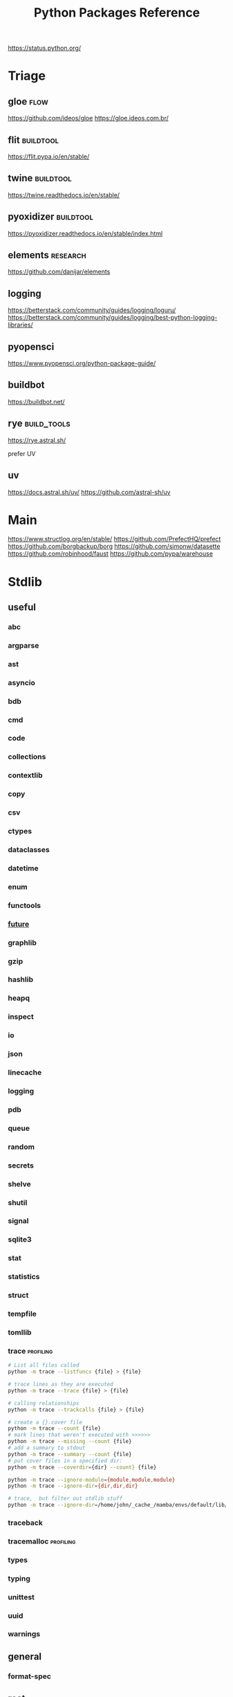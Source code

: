 #+TITLE: Python Packages Reference
#+STARTUP: packages
https://status.python.org/

* Triage

** gloe :flow:
https://github.com/ideos/gloe
https://gloe.ideos.com.br/

** flit   :buildtool:
https://flit.pypa.io/en/stable/

** twine           :buildtool:
https://twine.readthedocs.io/en/stable/

** pyoxidizer   :buildtool:
https://pyoxidizer.readthedocs.io/en/stable/index.html

** elements                                      :research:
https://github.com/danijar/elements

** logging
https://betterstack.com/community/guides/logging/loguru/
https://betterstack.com/community/guides/logging/best-python-logging-libraries/

** pyopensci
https://www.pyopensci.org/python-package-guide/

** buildbot
https://buildbot.net/

** rye                                           :build_tools:
https://rye.astral.sh/

prefer UV

** uv
https://docs.astral.sh/uv/
https://github.com/astral-sh/uv

* Main
https://www.structlog.org/en/stable/
https://github.com/PrefectHQ/prefect
https://github.com/borgbackup/borg
https://github.com/simonw/datasette
https://github.com/robinhood/faust
https://github.com/pypa/warehouse
* Stdlib
** useful
*** abc
*** argparse
*** ast
*** asyncio
*** bdb
*** cmd
*** code
*** collections
*** contextlib
*** copy
*** csv
*** ctypes
*** dataclasses
*** datetime
*** enum
*** functools
*** __future__
*** graphlib
*** gzip
*** hashlib
*** heapq
*** inspect
*** io
*** json
*** linecache
*** logging
*** pdb
*** queue
*** random
*** secrets
*** shelve
*** shutil
*** signal
*** sqlite3
*** stat
*** statistics
*** struct
*** tempfile
*** tomllib
*** trace                                       :profiling:
#+begin_src bash :results output
# List all files called
python -m trace --listfuncs {file} > {file}
#+end_src

#+begin_src bash :results output
# trace lines as they are executed
python -m trace --trace {file} > {file}
#+end_src

#+begin_src bash :results output
# calling relationships
python -m trace --trackcalls {file} > {file}
#+end_src

#+begin_src bash :results output
# create a {}.cover file
python -m trace --count {file}
# mark lines that weren't executed with >>>>>>
python -m trace --missing --count {file}
# add a summary to stdout
python -m trace --summary --count {file}
# put cover files in a specified dir:
python -m trace --coverdir={dir} --count} {file}
#+end_src

#+begin_src bash :results output
python -m trace --ignore-module={module,module,module}
python -m trace --ignore-dir={dir,dir,dir}

# trace,  but filter out stdlib stuff
python -m trace --ignore-dir=/home/john/_cache_/mamba/envs/default/lib/python3.12/ --trace ?
#+end_src

*** traceback
*** tracemalloc                                 :profiling:
*** types
*** typing
*** unittest
*** uuid
*** warnings
** general
*** format-spec
** rest
*** antigravity
*** base64
*** bisect
*** bz1
*** calendar
*** codecs
*** codeop
*** colorsys
*** compileall
*** concurrent
*** configparser
*** contextvars
*** copyreg
*** cProfile
*** curses
*** dbm
*** decimal
*** difflib
*** dis
*** doctest
*** email
*** encodings
*** ensurepip
*** filecmp
*** fileinput
*** fnmatch
*** fractions
*** ftplib
*** genericpath
*** getopt
*** getpass
*** gettext
*** glob
*** hmac
*** html
*** http
*** idlelib
*** imaplib
*** importlib
*** ipaddress
*** keyword
*** locale
*** lzma
*** mailbox
*** mimetypes
*** modulefinder
*** multiprocessing
*** netrc
*** ntpath
*** nturl2path
*** numbers
*** opcode
*** operator
*** optparse
*** os
*** pickle
*** pickletools
*** pkgutil
*** platform
*** plistlib
*** poplib
*** posixpath
*** pprint
*** profile
*** pstats
*** pty
*** pyclbr
*** pydoc
*** quopri
*** reprlib
*** rlcompleter
*** runpy
*** sched
*** selectors
*** shlex
*** site
*** smtplib
*** socket
*** socketserver
*** ssl
*** string
*** stringprep
*** subprocess

#+NAME: Forking a detached process
#+begin_src python :results output
import subprocess
# Spawns a process that will live beyond the python program
subprocess.Popen(["python", "-m",  "http.server", "--bind", "127.0.0.1", 80000],
                 close_fds=True,
                 stdout=subprocess.DEVNULL,
                 stderr=subprocess.DEVNULL)
#+end_src

*** symtable
*** sysconfig
*** tabnanny
*** tarfile
*** test
*** textwrap
*** this
*** threading
*** timeit
*** tkinter
*** token
*** tokenize
*** tty
*** turtle
*** turtledemo
*** urllib
*** venv
*** wave
*** weakref
*** webbrowser
*** wsgiref
*** xml
**** markupsafe
https://palletsprojects.com/p/markupsafe/
*** xmlrpc
*** zipapp
*** zipfile
*** zipimport
*** zoneinfo

* Categories
** ADB                                           :android:
*** pure-python-adb
*** adb-shell
https://github.com/JeffLIrion/adb_shell

** Algorithms

*** pyxirr                                      :finance:rust:
https://anexen.github.io/pyxirr/
*** boltons                                     :utility:
https://boltons.readthedocs.io/en/latest/
*** cycler                                      :iterator:
https://matplotlib.org/cycler/
*** dill                                        :serialization:
https://dill.readthedocs.io/en/latest/
*** dirty-equals                                :equality:
https://dirty-equals.helpmanual.io/latest/
*** editdistance                                :text_comparison:
https://github.com/roy-ht/editdistance
*** fishers-lda                                 :LDA:machine_learning:statistics:tutorial:
https://goelhardik.github.io/2016/10/04/fishers-lda/
*** frozendict                                  :immutability:
https://github.com/Marco-Sulla/python-frozendict
*** lede-algorithims                            :journalism:
https://github.com/jstray/lede-algorithms
*** more-itertools                              :iterator:
https://more-itertools.readthedocs.io/en/stable/
*** munkres                                     :credit_assignment:
https://software.clapper.org/munkres/
*** noise                                       :perlin_noise:
https://github.com/caseman/noise
*** pampy   :pattern_matching:
https://github.com/santinic/pampy
*** pylev                                       :levenshstein_distance:text_comparison:
https://github.com/hell03end/pylev3
*** py-rete                                     :rete:rule_engine:
https://github.com/cmaclell/py_rete
*** python-barcode                              :barcode:
https://python-barcode.readthedocs.io/en/stable/
*** python-qrcode                               :qrcode:
https://github.com/lincolnloop/python-qrcode
*** python-dateutil                             :datetime:
https://dateutil.readthedocs.io/en/stable/
*** scipy                                       :numerics:statistics:
https://www.scipy.org/
https://docs.scipy.org/doc/scipy/reference/index.html
*** thefuzz                                     :string_comparison:
https://github.com/seatgeek/thefuzz
*** toolz :functional_programming:iteration:reference:
https://github.com/pytoolz/toolz
*** toposort                                    :sorting:
https://gitlab.com/ericvsmith/toposort
*** validators                                  :validation:
https://python-validators.github.io/validators/
*** itsdangerous                                :validation:
https://github.com/pallets/itsdangerous
*** wfc-piano-roll                              :music:wave_function_collapse:
https://github.com/bbaltaxe/wfc-piano-roll
*** pyephem                                     :astronomy:
https://github.com/brandon-rhodes/pyephem
*** apriori                                     :association_rules:
https://github.com/asaini/Apriori
*** PRML                                        :machine_learning:pattern_recognition:
https://github.com/ctgk/PRML
*** returns                                     :monads:
https://github.com/dry-python/returns

*** foc
utility functions
https://github.com/thyeem/foc

** Apis

*** bytewax
https://github.com/bytewax/bytewax

*** ipython
**** pyheatmagic
https://github.com/csurfer/pyheatmagic
**** ipdb
https://github.com/gotcha/ipdb
*** internetarchive
https://archive.org/developers/internetarchive/installation.html
https://github.com/jjjake/internetarchive
*** mastodon-py
https://mastodonpy.readthedocs.io/en/1.5.1/
*** praw                                        :reddit:
https://github.com/praw-dev/praw
*** readthedocs
https://docs.readthedocs.io/en/stable/
*** selenium                                    :browsers:firefox:
https://github.com/mherrmann/selenium-python-helium
**** helium
*** sh                                          :executable:shell:subprocess:
https://amoffat.github.io/sh/
https://sh.readthedocs.io/en/latest/
https://github.com/amoffat/sh
*** twitter
https://developer.twitter.com/en/docs/accounts-and-users/follow-search-get-users/api-reference
https://github.com/sixohsix/twitter
*** waybackpy
https://akamhy.github.io/waybackpy/
*** yt-dlp                                      :youtube:
https://github.com/yt-dlp/yt-dlp
**** tartube                                   :gui:
https://github.com/axcore/tartube
*** LSP
**** lsp-jedi                                  :lsp:
https://github.com/fredcamps/lsp-jedi
**** lsp-server                                :lsp:
https://github.com/python-lsp/python-lsp-server
**** lspprotocol
https://github.com/microsoft/lsprotocol
**** ruff-lsp
https://github.com/astral-sh/ruff-lsp
**** pygls
https://github.com/openlawlibrary/pygls
*** calibre
https://github.com/kovidgoyal/calibre
*** orcid
https://github.com/ORCID/python-orcid
*** pronouncingpy                               :cmu_pronouncing_dict:
https://github.com/mewo2/pronouncingpy
*** verbnet
https://github.com/cu-clear/verbnet
*** keyboard
https://github.com/boppreh/keyboard
*** mouse
https://github.com/boppreh/mouse
*** pynput
https://github.com/moses-palmer/pynput
*** scapy
https://github.com/secdev/scapy
** Architecture

*** django                                      :http:server:
https://docs.djangoproject.com/en/5.0/
**** django-allauth
https://github.com/pennersr/django-allauth
**** django-rest-framework
https://github.com/encode/django-rest-framework
**** django-scheduler
https://github.com/thauber/django-schedule
**** django-debug-toolbar
https://github.com/jazzband/django-debug-toolbar
**** django-oauth-toolkit
https://github.com/jazzband/django-oauth-toolkit
*** flask                                       :http:server:
https://flask.palletsprojects.com/en/2.2.x/
**** flask-admin
https://github.com/flask-admin/flask-admin
**** flask-restful
https://github.com/flask-restful/flask-restful
**** flask-debugtoolbar
https://github.com/pallets-eco/flask-debugtoolbar
*** pexpect                                     :subprocess:
https://pexpect.readthedocs.io/en/stable/
*** platformdirs                                :operating_system:
https://github.com/platformdirs/platformdirs
*** pluggy                                      :plugins:
https://github.com/pytest-dev/pluggy
*** ptyprocess                                  :pseudo_terminal:subprocess:
https://github.com/pexpect/ptyprocess
*** pydispatcher                                :signals:
https://github.com/mcfletch/pydispatcher
*** blinker
https://github.com/jek/blinker
*** py-filelock                                 :files:
https://py-filelock.readthedocs.io/en/latest/
*** python-wires                                :plugins:signals:
https://github.com/tmontes/python-wires/
*** rabbitmq                                    :message_broker:signals:
https://www.rabbitmq.com/
*** twisted                                     :multi_threading:
https://github.com/twisted/twisted
https://docs.twisted.org/en/stable/
*** virtualenv                                  :virtual_environment:
https://virtualenv.pypa.io/en/latest/
*** waitress                                    :WSGI:http:server:
https://docs.pylonsproject.org/projects/waitress/en/stable/
*** wekzeug                                     :WSGI:http:server:
https://palletsprojects.com/p/werkzeug/
*** wiring                                      :dependency_injection:interface:plugins:
https://github.com/msiedlarek/wiring
*** wrapt                                       :decorator:monkey_patching:
https://wrapt.readthedocs.io/en/master/
*** decorator                                     :decorator:
https://github.com/micheles/decorator
*** decorator_validation                          :decorator:validation:
https://github.com/ahartlba/decorator_validation
*** hydra                                       :configuration:
https://github.com/facebookresearch/hydra
https://hydra.cc/docs/1.3/intro/
*** structlog
https://www.structlog.org/en/stable/
*** tach  :dependency:
https://github.com/gauge-sh/tach
https://gauge-sh.github.io/tach/
** Argumentation

*** ALIAS
https://github.com/Open-Argumentation/ALIAS
*** dgdl
https://github.com/siwells/DGDL
*** sadface
https://github.com/open-argumentation/SADFace
** Datastructures

*** arrow
https://arrow.apache.org/docs/python/getstarted.html

*** arrow-py                                    :datetime:
https://github.com/arrow-py/arrow

*** attrs                                       :boilerplate:
https://www.attrs.org/en/stable/
*** benedict
https://github.com/fabiocaccamo/python-benedict.git
*** bidict
https://github.com/jab/bidict
*** box                                         :doc_notation:
https://github.com/cdgriffith/Box
*** buku                                        :bookmarks:
https://github.com/jarun/Buku
*** cachetools
https://github.com/tkem/cachetools/
*** cachy                                       :caching:
https://cachy.readthedocs.io/en/latest/
*** databases
**** sqlite
**** postgresql
https://github.com/psycopg/psycopg
**** sqlalchemy
https://alembic.sqlalchemy.org/en/latest/tutorial.html
https://docs.sqlalchemy.org/en/20/
**** pony
https://github.com/ponyorm/pony/
*** datasette                                   :__come_back_to:
https://github.com/simonw/datasette
*** dotteddict                                  :dot_notation:
https://github.com/carlosescri/DottedDict
*** excel
**** openpyxl
**** pyexcel
https://github.com/pyexcel/pyexcel
**** pyexcel-io
**** pylightxl
https://github.com/PydPiper/pylightxl
*** finite state machine
https://github.com/jaypantone/FiniteStateMachines
*** furl                                        :urls:
https://github.com/gruns/furl
*** graphs
**** graphviz
https://graphviz.readthedocs.io/en/stable/
https://github.com/pygraphviz/pygraphviz/issues/398
***** pydot                                   :graphviz:
https://github.com/pydot/pydot
***** pygraphviz
https://pygraphviz.github.io/documentation/pygraphviz-1.5/index.html
https://www.graphviz.org/
**** halp                                      :hypergraph:
https://github.com/Murali-group/halp
**** hasse                                     :partial_order:
https://github.com/mvcisback/hasse
**** hypergraph                                :hypergraph:
https://github.com/ezod/hypergraph
https://github.com/lmcinnes/hypergraph
**** igraph                                    :analysis:
https://igraph.org/
**** networkx
https://networkx.github.io/
*** imagesize                                   :image_processing:
*** isbn
**** isbn-hyphenate
https://github.com/TorKlingberg/isbn_hyphenate
**** isbnlib
https://github.com/xlcnd/isbnlib
**** isbntools
https://github.com/xlcnd/isbntools
**** pyisbn
https://github.com/JNRowe/pyisbn
*** json
**** jsonschema
https://python-jsonschema.readthedocs.io/en/stable/
**** jsonlines
https://jsonlines.readthedocs.io/en/latest/
*** marshmallow                                :serialisation:
https://marshmallow.readthedocs.io/en/stable/
*** movis                                       :movies:
https://github.com/rezoo/movis
*** numpy                                       :numerics:
https://numpy.org/doc/stable/
**** bottleneck                                :numpy:
https://github.com/pydata/bottleneck
**** numexpr                                   :numpy:
https://github.com/pydata/numexpr
*** pandas                                      :data_analysis:
https://pandas.pydata.org/docs/
*** path                                        :file_path:
https://github.com/jaraco/path
*** pendulum                                    :datetime:
https://github.com/sdispater/pendulum
*** polars                                      :data_analysis:
https://docs.pola.rs/py-polars/html/reference/
*** polyfactory
https://polyfactory.litestar.dev/latest/getting-started.html
*** purl                                        :urls:
https://github.com/codeinthehole/purl
*** pydantic
https://docs.pydantic.dev/2.7/
*** pympler
https://github.com/pympler/pympler
*** pyqtree                                     :spatial:
https://karimbahgat.github.io/Pyqtree/
*** pyrsistent                                  :immutability:
https://github.com/tobgu/pyrsistent
*** pytransitions                               :FSMs:
https://github.com/pytransitions/transitions
*** toml
**** tomli
**** tomlit
**** tomli-w
https://github.com/hukkin/tomli-w
*** urllib3                                     :urls:
https://urllib3.readthedocs.io/en/stable/index.html
*** vectorfields
https://github.com/OlafHaag/VectorFields
*** XML
**** generateDS
http://www.davekuhlman.org/generateDS.html
**** pyxb
https://pyxb.sourceforge.net/
**** scrapy                                    :twisted:
https://github.com/scrapy/scrapy
**** crawlee
https://crawlee.dev/docs/quick-start
**** xmlschema
https://xmlschema.readthedocs.io/en/latest/
**** xsdata
https://xsdata.readthedocs.io/en/latest/
***** xsdata-plantuml
https://github.com/tefra/xsdata-plantuml

*** yaml
**** pyaml
https://pyyaml.org/
*** statemachine                                :FSM:
https://github.com/fgmacedo/python-statemachine
https://python-statemachine.readthedocs.io/en/latest/
https://github.com/fgmacedo/python-statemachine/issues/246

Building:
#+begin_src python :results output
from statemachine import StateMachine, State

class Machine(StateMachine):
    # Define states
    first  = State(initital=True)
    second = State()
    third  = State()
    fourth = State(final=True)

    # Define events/transitions, activate with "send"
    cycle = (first.to(second) | second.to(third) | third.to(first))

    # Define enter/exit handlers for states:
    def on_enter_first(self):
        pass

    # And before/after/on event handlers
    def before_cycle(self):
        pass
#+end_src

Using:
#+begin_src python :results output
mac = Machine()
mac.send("cycle", an_arg="test")
mac.cycle()
mac.current_state
mac.second.is_active
mac.events
Machine.first

# bad transitions throw:
statemachine.exceptions.TransitionNotAllowed

#+end_src
*** statesman                                   :FSM:
https://github.com/opsani/statesman
*** pipefunc
lightweight function pipeline
https://pipefunc.readthedocs.io/en/latest/
https://github.com/pipefunc/pipefunc
** Diagrams
*** diagrams                                    :system_diagrams:
https://github.com/mingrammer/diagrams
https://diagrams.mingrammer.com/
*** floweaver                                   :sankey_diagram:
https://github.com/ricklupton/floweaver
*** matplotlib
http://matplotlib.org
**** itermplot                                 :iterm:
https://github.com/daleroberts/itermplot
**** opinionated                               :stylesheets:
https://github.com/MNoichl/opinionated
*** palettable                                  :colours:
https://jiffyclub.github.io/palettable/
*** plotly
https://github.com/plotly/plotly.py
*** railroad-diagrams                           :parsing:
https://github.com/tabatkins/railroad-diagrams
*** seaborn
http://seaborn.pydata.org/index.html
*** stackprinter                                :profiling:stacktrace:
https://github.com/cknd/stackprinter
** Distribution
https://packaging.python.org/en/latest/guides/
*** setuptools
https://setuptools.pypa.io/en/latest/setuptools.html
**** setuptools-rust
https://github.com/PyO3/setuptools-rust
**** calver
https://github.com/di/calver
*** pip
https://pip.pypa.io/en/stable/
**** pip-chill                                    :pip:requirements:versioning:
https://github.com/rbanffy/pip-chill
**** pipreqs                                      :pip:requirements:versioning:
https://github.com/bndr/pipreqs
**** pip-review                                   :pip:
https://github.com/jgonggrijp/pip-review
*** pip-x
https://github.com/pypa/pipx
https://pipx.pypa.io/stable/

cli python apps in isolated envs
*** poetry
https://github.com/python-poetry/poetry
*** build
https://github.com/pypa/build
https://pypa-build.readthedocs.io/en/latest/
*** distlib
https://distlib.readthedocs.io/en/latest/
*** pkginfo
https://pythonhosted.org/pkginfo/

*** pkginfo2
https://github.com/nexB/pkginfo2
*** wheel
https://wheel.readthedocs.io/en/stable/
*** bumpver                                       :versioning:
https://github.com/mbarkhau/bumpver
*** python-semantic-release                       :versioning:
https://github.com/python-semantic-release/python-semantic-release
*** semantic-version                              :versioning:
https://github.com/rbarrois/python-semanticversion
*** incremental                                 :versioning:
https://pypi.org/project/incremental/
*** py2app
https://github.com/ronaldoussoren/py2app
*** py2exe
https://github.com/py2exe/py2exe
*** pyinstaller
https://github.com/pyinstaller/pyinstaller
*** shiv
https://github.com/linkedin/shiv
*** conda
https://github.com/conda/conda/
*** packaging
https://packaging.pypa.io/en/stable/
** Docs
*** markdown
**** commonmark                                :markdown:
https://github.com/readthedocs/commonmark.py
**** markdown-it-py
https://github.com/executablebooks/markdown-it-py
*** pandoc
https://pandoc.org/index.html
*** pdfs
**** borb
https://github.com/jorisschellekens/borb

**** xmp-toolkit
https://python-xmp-toolkit.readthedocs.io/en/latest/

**** pdfrw
https://github.com/pmaupin/pdfrw/

**** pikepdf
https://pikepdf.readthedocs.io/en/latest/index.html

*** python-bibtexparser                         :bibtex:
https://github.com/sciunto-org/python-bibtexparser

*** pelican                                     :static_site_generator:
https://docs.getpelican.com/en/latest/

*** sphinx                                      :documentation:
https://www.sphinx-doc.org/en/master/contents.html
https://github.com/sphinx-doc/sphinx


*** sphinx-extensions
https://github.com/sphinx-contrib/

**** myst parser :markdown:
https://myst-parser.readthedocs.io/en/latest/intro.html

**** autoapi
https://sphinx-autoapi.readthedocs.io/en/latest/

**** autodoc
https://www.sphinx-doc.org/en/master/usage/extensions/autodoc.html#module-sphinx.ext.autodoc

**** coverage
https://www.sphinx-doc.org/en/master/usage/extensions/coverage.html

**** graphviz
https://www.sphinx-doc.org/en/master/usage/extensions/graphviz.html

**** inheritance
https://www.sphinx-doc.org/en/master/usage/extensions/inheritance.html

**** viewcode
https://www.sphinx-doc.org/en/master/usage/extensions/viewcode.html

*** sphinx-themes
**** alabaster
https://alabaster.readthedocs.io/en/latest/
**** readtedocs
https://sphinx-rtd-theme.readthedocs.io/en/stable/
**** book
https://sphinx-book-theme.readthedocs.io/en/latest/
**** press
https://schettino72.github.io/sphinx_press_site/
**** material
https://bashtage.github.io/sphinx-material/
**** groundwork
https://sphinx-themes.org/sample-sites/groundwork-sphinx-theme/
**** readable
https://sphinx-themes.org/sample-sites/sphinx-readable-theme/
*** mkdocs
https://www.mkdocs.org/user-guide/installation/
*** pdoc
https://github.com/mitmproxy/pdoc
** Exceptions
*** better-exceptions
https://github.com/qix-/better-exceptions
*** grappa                                      :assertion:
https://github.com/grappa-py/grappa
*** pretty-errors
https://github.com/onelivesleft/PrettyErrors/
*** rich
https://rich.readthedocs.io/en/stable/introduction.html
*** crashtest
https://github.com/sdispater/crashtest
** Graphics
*** ui
**** qt
https://doc.qt.io/qtforpython-6/quickstart.html
https://www.learnpyqt.com/blog/pyqt6-vs-pyside6/
***** pyqt
https://doc.qt.io/qtforpython/
***** pyside
**** glwindow                                  :opengl:
https://github.com/cprogrammer1994/GLWindow
https://glwindow.readthedocs.io/en/latest/
**** renpy                                     :visual_novel:
https://github.com/renpy/renpy
**** wooey                                     :web_ui:
https://github.com/wooey/wooey
*** pygame
https://www.pygame.org/news
https://www.pygame.org/docs/
*** cairo
https://pycairo.readthedocs.io/en/latest/reference/context.html

on mac:
dont install cairo using conda,
brew install pkg-config libffi cairo
pip install pygobject pycairo

on linux:
apt install pkg-config libcairo2-dev libgirepository1.0-dev
pip install pygobject pycairo

*** pygobject / gi
https://gnome.pages.gitlab.gnome.org/pygobject/index.html
**** hyphae                                    :art:cairo:inconvergent:
https://github.com/inconvergent/hyphae/blob/master/hyphae.py
*** tqdm                                        :progress_bar:
https://tqdm.github.io/
*** planegeometry                               :algorithms:geometry:
https://github.com/ufkapano/planegeometry
*** pillow                                      :image_processing:
https://pillow.readthedocs.io/en/stable/
*** imageio                                     :image_processing:
https://imageio.readthedocs.io/en/stable/index.html

*** pixel-art
https://github.com/vvanirudh/Pixel-Art
*** jpeg
*** ncurses
*** pastel
*** pixman
*** moviepiy
https://github.com/Zulko/moviepy
*** wand                                        :image_processing:imagemagick:
https://github.com/emcconville/wand
*** moderngl                                    :modern_opengl:
https://moderngl.readthedocs.io/en/5.8.2/
** Linting

*** autopep8                                    :formatting:
https://github.com/hhatto/autopep8

*** pyastgrep
https://lukeplant.me.uk/blog/posts/pyastgrep-and-custom-linting/
https://github.com/spookylukey/pyastgrep/
https://semgrep.dev/docs/writing-rules/rule-ideas

*** astpath
https://github.com/hchasestevens/astpath

*** black                                       :formatting:
https://github.com/psf/black
*** flake8
**** mccabe                                    :complexity:
*** isort                                       :imports:
https://pycqa.github.io/isort/
*** pycodestyle
*** pycycle                                     :imports:
https://github.com/bndr/pycycle
*** pyflakes
*** pylint
*** refactoring
**** refactor
https://github.com/isidentical/refactor
**** python-ftfy                               :refactoring:
https://github.com/LuminosoInsight/python-ftfy
**** rope                                      :refactoring:
https://github.com/python-rope/rope
***** ropemacs
https://github.com/python-rope/ropemacs
*** typing
**** pyright
https://github.com/Microsoft/pyright
**** typeshed
https://github.com/python/typeshed
**** mypy
**** ruff
https://github.com/astral-sh/ruff
*** yapf                                        :formatting:
https://github.com/google/yapf
*** gitlint                                     :git:
https://github.com/jorisroovers/gitlint
https://jorisroovers.com/gitlint/latest/
*** slotscheck                                  :slots:
https://github.com/ariebovenberg/slotscheck
https://slotscheck.readthedocs.io/en/latest/
*** schema                                      :validation:
https://github.com/keleshev/schema
*** RST
https://github.com/PyCQA/doc8
https://github.com/rstcheck/rstcheck
https://rstcheck.readthedocs.io/en/latest/

** Logic
*** ai-toolbox                                  :MDP:POMDP:
https://github.com/Svalorzen/AI-Toolbox
*** bdsim                                       :block_diagram:dynamic_systems:
https://github.com/petercorke/bdsim
*** colubridae                                  :category_theory:
https://github.com/AlexPof/colubridae
*** discopy                                     :category_theory:string_diagrams:
https://github.com/oxford-quantum-group/discopy
*** experta                                     :expert_system:
https://github.com/nilp0inter/experta
*** mpc                                         :MPC:dynamic_systems:
https://github.com/gasagna/mpc
*** opycleid                                    :TMT:monoids:music_theory:musicology:transformational_music_analysis:
https://alexpof.github.io/opycleid/
https://github.com/AlexPof/opycleid
*** probabilistic programming
**** pomegranate                                :bayesian_network:markov_models:probalistic_programming:
https://pomegranate.readthedocs.io/en/latest/index.html
**** pymc                                      :bayesian_network:probabilistic_programming:
https://github.com/pymc-devs/pymc
**** sorobn                                    :bayesian_network:
https://github.com/MaxHalford/sorobn
*** pottasco                                    :ASP:clingo:constraint_programming:
https://potassco.org/
*** pycategories                                :category_theory:
https://gitlab.com/danielhones/pycategories
*** pysathq                                     :SAT_solving:constraint_programming:
https://pysathq.github.io/
https://pysathq.github.io/docs/html/
*** Sympy                                       :symbolic_programming:
https://docs.sympy.org/latest/guides/index.html

Comparisons: https://en.wikipedia.org/wiki/List_of_computer_algebra_systems
Sympy can't do: graphy theory, quantifier elimination, control theory, has no forumla editor
*** SMT
**** z3
https://github.com/Z3Prover/z3
**** pysmt                                     :SMT:
https://github.com/pysmt/pysmt
*** causal logic
**** causalml                                  :causal_model:
https://github.com/uber/causalml
**** dowhy                                     :causal_model:
https://github.com/py-why/dowhy
** Machine Learning
*** keras
https://keras.io/examples/
*** pytorch
https://pytorch.org/tutorials/index.html
*** tensorflow
https://www.tensorflow.org/tutorials
**** tflearn                                   :tensorflow:
https://github.com/tflearn/tflearn
**** effective tensorflow
https://github.com/vahidk/EffectiveTensorflow
*** scikit-learn
https://scikit-learn.org/stable/user_guide.html
**** scikit-plot
https://github.com/reiinakano/scikit-plot
*** nltk
http://www.nltk.org/book/
https://www.nltk.org/
*** simpy                                       :discrete_event_simulation:
https://gitlab.com/team-simpy/simpy
** Other Langs
*** cython
https://github.com/cython/cython
*** erlang
https://github.com/Pyrlang/Pyrlang
https://github.com/hdima/erlport

*** fortls                                      :fortran:
https://github.com/fortran-lang/fortls
*** llvmlite                                    :llvm:
https://github.com/numba/llvmlite
*** rust
https://github.com/PyO3/pyo3
https://pyo3.rs/v0.22.2/
https://pythonspeed.com/articles/intro-rust-python-extensions/
https://www.maturin.rs/

*** prolog
**** prologterms-py                            :dsl:
https://github.com/cmungall/prologterms-py
**** pyswip                                    :prolog:
https://github.com/yuce/pyswip
*** ironpython                                  :csharp:
https://github.com/IronLanguages/ironpython3
** Profiling
*** coveragepy
https://github.com/nedbat/coveragepy
https://coverage.readthedocs.io/en/7.4.1/

#+begin_src bash :results output
coverage --help
#+end_src

#+RESULTS:
#+begin_example
Coverage.py, version 7.4.1 with C extension
Measure, collect, and report on code coverage in Python programs.

usage: coverage <command> [options] [args]

Commands:
    annotate    Annotate source files with execution information.
    combine     Combine a number of data files.
    debug       Display information about the internals of coverage.py
    erase       Erase previously collected coverage data.
    help        Get help on using coverage.py.
    html        Create an HTML report.
    json        Create a JSON report of coverage results.
    lcov        Create an LCOV report of coverage results.
    report      Report coverage stats on modules.
    run         Run a Python program and measure code execution.
    xml         Create an XML report of coverage results.

Use "coverage help <command>" for detailed help on any command.
Full documentation is at https://coverage.readthedocs.io/en/7.4.1
#+end_example

**** general usage
#+begin_src bash :results output
# create a .coverage cache
coverage run {file}
# then get info on it
coverage report
# or generate a web report
coverage html -d {target}
#+end_src

*** pyelftools                                  :DWARF:ELF:debugging:
https://github.com/eliben/pyelftools
*** py-spy
https://github.com/benfred/py-spy
*** guppy                                       :heap:profiling:
https://github.com/zhuyifei1999/guppy3/
https://zhuyifei1999.github.io/guppy3/
*** watchdog
https://pythonhosted.org/watchdog/
** logging
*** logging518
https://mharrisb1.github.io/logging518/

pyproject/toml config of stdlib logging
** Stats
*** multipy                                     :hypothesis_testing:
https://github.com/puolival/multipy
*** nlp-qrmine                                  :qualitative_research:
https://github.com/dermatologist/nlp-qrmine
*** statsmodels
https://www.statsmodels.org/stable/index.html
** System
*** psutil                                      :monitoring:
https://github.com/giampaolo/psutil
*** supervisor
https://github.com/Supervisor/supervisor
*** python-sdbus
https://github.com/python-sdbus/python-sdbus
https://python-sdbus.readthedocs.io/en/latest/index.html
** Task runners
*** bonobo
https://docs.bonobo-project.org/en/master/
*** spiff
https://github.com/knipknap/SpiffWorkflow
*** taskflow
https://docs.openstack.org/developer/taskflow/
*** joblib
https://joblib.readthedocs.io/
*** prefect
https://github.com/PrefectHQ/prefect
*** ansible
https://github.com/ansible/ansible
*** bitbake
https://github.com/openembedded/bitbake
*** buildout
https://github.com/buildout/buildout
*** pybuilder
https://github.com/pybuilder/pybuilder
*** celery                                      :task_queue:
https://github.com/celery/celery
**** flower
https://github.com/mher/flower
*** cmdline-provenance
https://cmdline-provenance.readthedocs.io/en/latest/
*** jenkins
https://www.jenkins.io/doc/book/installing/
*** joblib
https://joblib.readthedocs.io/en/stable/
*** luigi
https://github.com/spotify/luigi
*** petl
https://petl.readthedocs.io/en/stable/
*** pipeline-examples
https://github.com/jenkinsci/pipeline-examples
*** provenance
https://provenance.readthedocs.io/en/latest/intro-guide.html
*** pycaret
https://pycaret.gitbook.io/docs/
*** pydoit
https://github.com/pydoit/doit
*** pygrametl
https://chrthomsen.github.io/pygrametl/doc/quickstart/beginner.html
*** scons
https://github.com/SCons/scons
*** snakemake
https://github.com/snakemake/snakemake
https://github.com/leipzig/SandwichesWithSnakemake
*** vistrails
https://www.vistrails.org/usersguide/v2.2/html/
*** cookiecutter
https://cookiecutter.readthedocs.io/en/stable/README.html
**** cookiecutter-uv
https://fpgmaas.github.io/cookiecutter-uv/
** Testing
*** pytest
https://docs.pytest.org/en/7.3.x/contents.html
**** pytest-cov
https://pytest-cov.readthedocs.io/en/latest/
**** pytest-mock
https://pytest-mock.readthedocs.io/en/latest/
**** pytest-watch
https://github.com/joeyespo/pytest-watch
*** tox
https://tox.readthedocs.io/en/latest/
*** faker                                       :data_generator:
https://github.com/joke2k/faker
*** mimesis                                     :data_generator:
https://github.com/lk-geimfari/mimesis
** Text manipulation
*** blessings                                   :terminal:
https://github.com/erikrose/blessings
*** babel                                       :internationalisation:
http://babel.pocoo.org/en/latest/
*** fonts
**** fonttools
https://github.com/fonttools/fonttools
https://fonttools.readthedocs.io/en/latest/
**** freetype
*** template engines
**** liquid                                     :template:
https://github.com/jg-rp/liquid
https://jg-rp.github.io/liquid/
https://jg-rp.github.io/liquid/introduction/getting-started
**** jinja2                                    :macros:template:
https://jinja.palletsprojects.com/en/stable

#+begin_src bash
pip install Jinja2
#+end_src
*** nlp
**** inflect                                   :inflection:plural:
https://github.com/jaraco/inflect
**** gensim                                    :topic_models:
https://github.com/RaRe-Technologies/gensim
**** stanza
https://github.com/stanfordnlp/stanza
**** parlAI                                    :facebook:
https://github.com/facebookresearch/ParlAI
**** pywsd                                     :word_vectors:
https://github.com/alvations/pywsd
**** snowballstemmer                           :stemmer:
https://github.com/snowballstem/snowball
https://snowballstem.org/
**** spacy
https://spacy.io/
***** textacy
https://github.com/chartbeat-labs/textacy
https://textacy.readthedocs.io/en/latest/
**** textblob
https://textblob.readthedocs.io/en/dev/index.html
**** wordnet-to-json                           :wordnet:
https://github.com/fluhus/wordnet-to-json
**** wordvectors                               :word_vectors:
https://github.com/Kyubyong/wordvectors
**** humanfriendly                             :numbers:
https://github.com/xolox/python-humanfriendly
*** parsing
**** argh                                      :arg_parsing:cli:
https://argh.readthedocs.io/en/latest/
**** astpath                                   :XPATH:ast:
https://github.com/hchasestevens/astpath
**** astroid                                   :ast:
https://pylint.pycqa.org/projects/astroid/en/latest/index.html
**** beautifulsoup                             :html:xml:
https://beautiful-soup-4.readthedocs.io/en/latest/
**** cleo                                      :arg_parsing:cli:
https://github.com/python-poetry/cleo
***** clikit
**** click                                     :arg_parsing:cli:
https://palletsprojects.com/p/click/
**** construct                                 :binary:
https://construct.readthedocs.io/en/latest/intro.html
**** et-xmlfile                                :xml:
https://github.com/compyman/et_xmlfile
**** html5lib                                  :html:
https://github.com/html5lib/html5lib-python
**** isobar                                    :music:
https://ideoforms.github.io/isobar/
**** musicpy                                   :music:
https://github.com/Rainbow-Dreamer/musicpy
**** orgparse                                  :org_file:
https://github.com/karlicoss/orgparse
**** parso                                     :jedi:python:
https://parso.readthedocs.io/en/latest/
**** pycparser                                 :c_lang:
https://github.com/eliben/pycparser
**** pygments
https://pygments.org/docs/
**** pyparsing
https://pyparsing-docs.readthedocs.io/en/latest/whats_new_in_3_0_0.html#new-features
**** sc3                                       :supercollider:
https://github.com/smrg-lm/sc3
**** supriya                                   :supercollider:
https://github.com/josiah-wolf-oberholtzer/supriya
**** typer                                     :arg_parsing:cli:
https://github.com/tiangolo/typer
*** cssutils
https://pypi.org/project/cssutils/
*** pylatexenc                                  :latex:
https://github.com/phfaist/pylatexenc
*** swda                                        :damsl:
https://github.com/cgpotts/swda
*** texttable                                   :ascii:tables:
https://github.com/foutaise/texttable/
*** colour
**** ansicolors
**** colorama
https://github.com/tartley/colorama
**** sty
https://github.com/feluxe/sty
**** termcolor
("python -m termcolor " for a test print)
* Misc
** awesome-python
https://github.com/vinta/awesome-python
** algos                                         :c_lang:c_plus_cplus:go_lang:implementations:java:
https://github.com/iiitv/algos
** subtyping
https://rednafi.github.io/reflections/structural-subtyping-in-python.html

** cookbooks
https://scipy.github.io/old-wiki/pages/Cookbook/SavitzkyGolay
*** python-koans
https://github.com/gregmalcolm/python_koans
*** pytudes
https://github.com/norvig/pytudes
** ppl
https://mrandri19.github.io/2022/01/12/a-PPL-in-70-lines-of-python.html
** tkinter-by-example
https://github.com/Dvlv/Tkinter-By-Example
** anti-patterns
https://docs.quantifiedcode.com/python-anti-patterns/index.html
** rmzoo                                         :math:
https://rmzoo.math.uconn.edu/
** clips
https://github.com/hsmfawaz/Chat-Bot-Using-python-and-ClIPS
** data science handbook
https://github.com/jakevdp/PythonDataScienceHandbook
** intro2stats
https://github.com/rouseguy/intro2stats
** learning-curves
https://utkuufuk.com/2018/05/04/learning-curves/
** probabilistic programming
https://github.com/CamDavidsonPilon/Probabilistic-Programming-and-Bayesian-Methods-for-Hackers
** statistical analysis
https://github.com/fonnesbeck/statistical-analysis-python-tutorial
** textvae                                       :machine_learning:theano:
https://github.com/stas-semeniuta/textvae
** weed                                          :data_analysis:
https://github.com/amitkaps/weed
** http.server
#+NAME: http server one liner
#+begin_src bash :results output
python -m http.server 8000
#+end_src

#+RESULTS: http server one liner

* Environments
** Core
- beautifulsoup4
- boltons
- build
- bumpver
- construct
- coverage
- dirty-equals
- flask
- humanfriendly
- isort
- jedi
- matplotlib
- more-itertools
- mypy
- networkx
- numpy
- pandas
- pip
- pip-review
- pipreqs
- pony
- pre-commit
- pycodestyle
- pycycle
- pygments
- pylint
- pyparsing
- pyqtree
- pyright
- pytest
- pytest-mock
- regex
- rich
- scipy
- seaborn
- setuptools
- sqlalchemy
- sh
- sphinx
- sqlite
- stackprinter
- statsmodels
- sty
- sympy
- thefuzz
- tqdm
- validators
- wheel

** To Make Core
- dowhy
- https://github.com/astral-sh/ruff
- https://github.com/astral-sh/ruff-lsp
- https://github.com/openlawlibrary/pygls
- llvmlite
- cachetools
- rope
- pydot
- marshmallow
- pyexcel or similar
- floweaver
- plotly
- pillow
- python.app (conda, for pythonw)

** Alt Cores
clingo, z3, pysmt, pyswip, pomegranate

astroid
textblob, inflect, pronouncingpy, spacy

** Links
https://www.bitecode.dev/p/python-312-what-didnt-make-the-headlines
